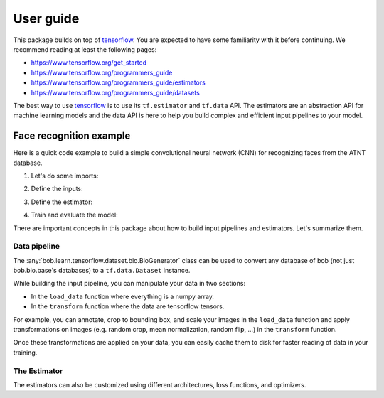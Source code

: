 .. vim: set fileencoding=utf-8 :


===========
 User guide
===========

This package builds on top of tensorflow_. You are expected to have some
familiarity with it before continuing. We recommend reading at least the
following pages:

* https://www.tensorflow.org/get_started
* https://www.tensorflow.org/programmers_guide
* https://www.tensorflow.org/programmers_guide/estimators
* https://www.tensorflow.org/programmers_guide/datasets

The best way to use tensorflow_ is to use its ``tf.estimator`` and ``tf.data``
API. The estimators are an abstraction API for machine learning models and the
data API is here to help you build complex and efficient input pipelines to
your model.


Face recognition example
========================

Here is a quick code example to build a simple convolutional neural network
(CNN) for recognizing faces from the ATNT database.

1. Let's do some imports:

.. doctest::

    >>> from bob.learn.tensorflow.dataset.bio import BioGenerator
    >>> from bob.learn.tensorflow.utils import to_channels_last
    >>> from bob.learn.tensorflow.estimators import Logits
    >>> import bob.db.atnt
    >>> import tensorflow as tf

2. Define the inputs:

.. doctest::

    >>> def input_fn(mode):
    ...     db = bob.db.atnt.Database()
    ...
    ...     if mode == tf.estimator.ModeKeys.TRAIN:
    ...         groups = 'world'
    ...     elif mode == tf.estimator.ModeKeys.EVAL:
    ...         groups = 'dev'
    ...
    ...     files = db.objects(groups=groups)
    ...
    ...     # construct integer labels for each identity in the database
    ...     CLIENT_IDS = (str(f.client_id) for f in files)
    ...     CLIENT_IDS = list(set(CLIENT_IDS))
    ...     CLIENT_IDS = dict(zip(CLIENT_IDS, range(len(CLIENT_IDS))))
    ...
    ...     def biofile_to_label(f):
    ...         return CLIENT_IDS[str(f.client_id)]
    ...
    ...     def load_data(database, f):
    ...         img = f.load(database.original_directory, database.original_extension)
    ...         # make a channels_first image (bob format) with 1 channel
    ...         img = img.reshape(1, 112, 92)
    ...         return img
    ...
    ...     generator = BioGenerator(db, files, load_data, biofile_to_label)
    ...
    ...     dataset = tf.data.Dataset.from_generator(
    ...         generator, generator.output_types, generator.output_shapes)
    ...
    ...     def transform(image, label, key):
    ...         # convert to channels last
    ...         image = to_channels_last(image)
    ...
    ...         # per_image_standardization
    ...         image = tf.image.per_image_standardization(image)
    ...         return (image, label, key)
    ...
    ...     dataset = dataset.map(transform)
    ...     dataset = dataset.cache('/path/to/cache')
    ...     if mode == tf.estimator.ModeKeys.TRAIN:
    ...         dataset = dataset.repeat()
    ...     dataset = dataset.batch(8)
    ...
    ...     data, label, key = dataset.make_one_shot_iterator().get_next()
    ...     return {'data': data, 'key': key}, label
    ...
    ...
    >>> def train_input_fn():
    ...     return input_fn(tf.estimator.ModeKeys.TRAIN)
    ...
    ...
    >>> def eval_input_fn():
    ...     return input_fn(tf.estimator.ModeKeys.EVAL)
    ...
    ...
    >>> # supply this hook for debugging
    >>> # from tensorflow.python import debug as tf_debug
    >>> # hooks = [tf_debug.LocalCLIDebugHook()]
    >>> hooks = None
    ...
    >>> train_spec = tf.estimator.TrainSpec(
    ...     input_fn=train_input_fn, max_steps=50, hooks=hooks)
    >>> eval_spec = tf.estimator.EvalSpec(input_fn=eval_input_fn)

3. Define the estimator:

.. doctest::

    >>> def architecture(data, mode, **kwargs):
    ...     endpoints = {}
    ...     training = mode == tf.estimator.ModeKeys.TRAIN
    ...
    ...     with tf.variable_scope('CNN'):
    ...
    ...         name = 'conv'
    ...         net = tf.layers.conv2d(data, filters=32, kernel_size=(
    ...             5, 5), strides=2, padding='same', activation=tf.nn.relu, name=name)
    ...         endpoints[name] = net
    ...
    ...         name = 'pool'
    ...         net = tf.layers.max_pooling2d(net, pool_size=(
    ...             2, 2), strides=1, padding='same', name=name)
    ...         endpoints[name] = net
    ...
    ...         name = 'pool-flat'
    ...         net = tf.layers.flatten(net, name=name)
    ...         endpoints[name] = net
    ...
    ...         name = 'dense'
    ...         net = tf.layers.dense(
    ...             net, units=128, activation=tf.nn.relu, name=name)
    ...         endpoints[name] = net
    ...
    ...         name = 'dropout'
    ...         net = tf.layers.dropout(
    ...             inputs=net, rate=0.4, training=training)
    ...         endpoints[name] = net
    ...
    ...     return net, endpoints
    ...
    ...
    >>> estimator = Logits(
    ...     architecture,
    ...     optimizer=tf.train.GradientDescentOptimizer(1e-4),
    ...     loss_op=tf.losses.sparse_softmax_cross_entropy,
    ...     n_classes=20,  # the number of identities in the world set of ATNT database
    ...     embedding_validation=True,
    ...     validation_batch_size=8,
    ... )  # doctest: +SKIP

4. Train and evaluate the model:

.. doctest::

    >>> tf.estimator.train_and_evaluate(estimator, train_spec, eval_spec)  # doctest: +SKIP


There are important concepts in this package about how to build input pipelines
and estimators. Let's summarize them.


Data pipeline
-------------

The :any:`bob.learn.tensorflow.dataset.bio.BioGenerator` class can be used to
convert any database of bob (not just bob.bio.base's databases) to a
``tf.data.Dataset`` instance.

While building the input pipeline, you can manipulate your data in two
sections:

* In the ``load_data`` function where everything is a numpy array.
* In the ``transform`` function where the data are tensorflow tensors.

For example, you can annotate, crop to bounding box, and scale your images in
the ``load_data`` function and apply transformations on images (e.g. random
crop, mean normalization, random flip, ...) in the ``transform`` function.

Once these transformations are applied on your data, you can easily cache them
to disk for faster reading of data in your training.

The Estimator
-------------

The estimators can also be customized using different architectures, loss
functions, and optimizers.



.. _tensorflow: https://www.tensorflow.org/
